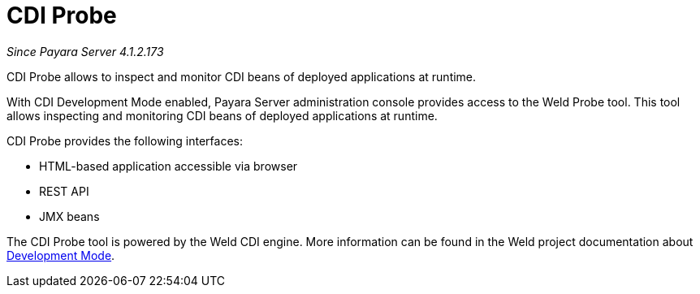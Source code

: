 = CDI Probe

_Since Payara Server 4.1.2.173_

CDI Probe allows to inspect and monitor CDI beans of deployed applications at runtime. 

With CDI Development Mode enabled, Payara Server administration console provides access to the Weld Probe tool. This tool allows inspecting and monitoring CDI beans of deployed applications at runtime.

CDI Probe provides the following interfaces:

 - HTML-based application accessible via browser
 - REST API
 - JMX beans

The CDI Probe tool is powered by the Weld CDI engine. More information can be found in the Weld project documentation about http://docs.jboss.org/weld/reference/2.3.5.Final/en-US/html/devmode.html[Development Mode].
